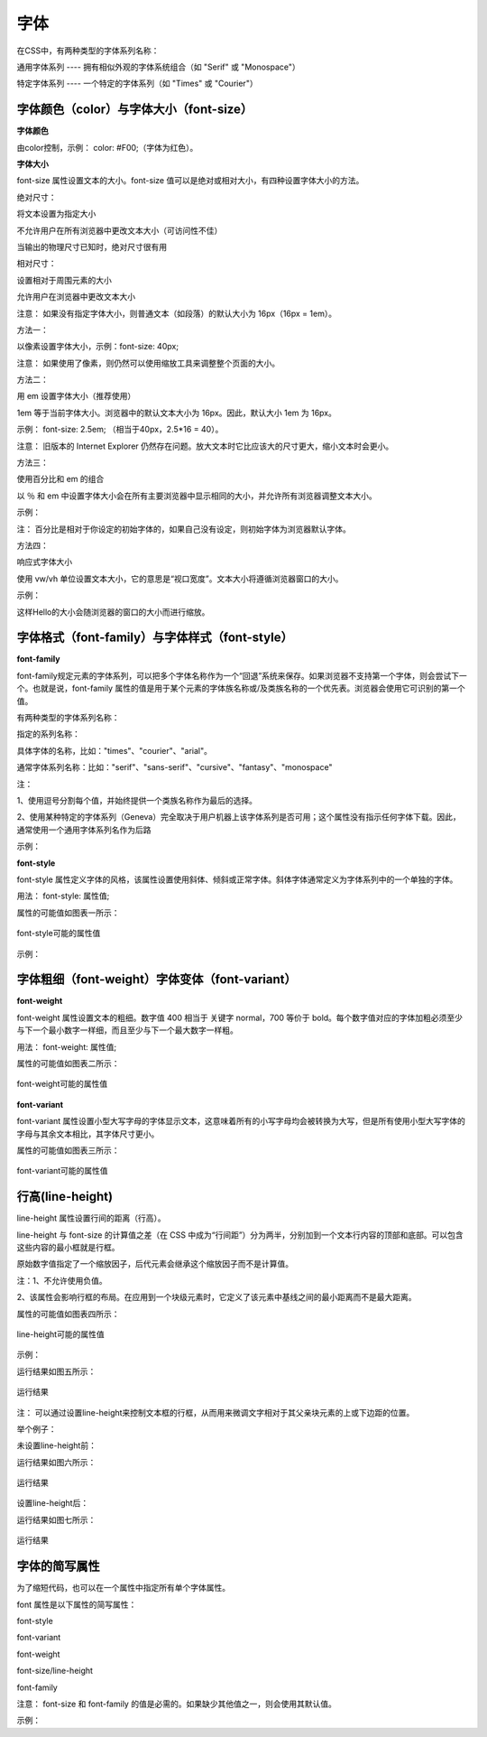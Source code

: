 
字体
======================================================================

在CSS中，有两种类型的字体系列名称：

通用字体系列 ---- 拥有相似外观的字体系统组合（如 "Serif" 或 "Monospace"）

特定字体系列 ---- 一个特定的字体系列（如 "Times" 或 "Courier"）

字体颜色（color）与字体大小（font-size）
~~~~~~~~~~~~~~~~~~~~~~~~~~~~~~~~~~~~~~~~~~~~~~~~~~~~~~~~~~~~~~~~~~~~~~

**字体颜色**

由color控制，示例： color: #F00;（字体为红色）。

**字体大小**

font-size 属性设置文本的大小。font-size 值可以是绝对或相对大小，有四种设置字体大小的方法。

绝对尺寸：

将文本设置为指定大小

不允许用户在所有浏览器中更改文本大小（可访问性不佳）

当输出的物理尺寸已知时，绝对尺寸很有用

相对尺寸：

设置相对于周围元素的大小

允许用户在浏览器中更改文本大小

注意： 如果没有指定字体大小，则普通文本（如段落）的默认大小为 16px（16px = 1em）。

方法一： 

以像素设置字体大小，示例：font-size: 40px;  

注意： 如果使用了像素，则仍然可以使用缩放工具来调整整个页面的大小。

方法二： 

用 em 设置字体大小（推荐使用）

1em 等于当前字体大小。浏览器中的默认文本大小为 16px。因此，默认大小 1em 为 16px。

示例： font-size: 2.5em;  （相当于40px，2.5*16 = 40）。

注意： 旧版本的 Internet Explorer 仍然存在问题。放大文本时它比应该大的尺寸更大，缩小文本时会更小。

方法三： 

使用百分比和 em 的组合

以 ％ 和 em 中设置字体大小会在所有主要浏览器中显示相同的大小，并允许所有浏览器调整文本大小。

示例：

.. code-block:: css
    :linenos:


    body {
        font-size: 100%;
    }
    h1 {
        font-size: 2.5em;
    }
    h2 {
        font-size: 1.875em;
    }

注： 百分比是相对于你设定的初始字体的，如果自己没有设定，则初始字体为浏览器默认字体。

方法四：

响应式字体大小

使用 vw/vh 单位设置文本大小，它的意思是“视口宽度”。文本大小将遵循浏览器窗口的大小。

示例： 

.. code-block:: html
    :linenos:


    <h1 style="font-size:10vw">Hello </h1>

这样Hello的大小会随浏览器的窗口的大小而进行缩放。

字体格式（font-family）与字体样式（font-style）
~~~~~~~~~~~~~~~~~~~~~~~~~~~~~~~~~~~~~~~~~~~~~~~~~~~~~~~~~~~~~~~~~~~~~~

**font-family**

font-family规定元素的字体系列，可以把多个字体名称作为一个“回退”系统来保存。如果浏览器不支持第一个字体，则会尝试下一个。也就是说，font-family 属性的值是用于某个元素的字体族名称或/及类族名称的一个优先表。浏览器会使用它可识别的第一个值。

有两种类型的字体系列名称：

指定的系列名称：

具体字体的名称，比如："times"、"courier"、"arial"。

通常字体系列名称：比如："serif"、"sans-serif"、"cursive"、"fantasy"、"monospace"

注： 

1、使用逗号分割每个值，并始终提供一个类族名称作为最后的选择。

2、使用某种特定的字体系列（Geneva）完全取决于用户机器上该字体系列是否可用；这个属性没有指示任何字体下载。因此，通常使用一个通用字体系列名作为后路

示例： 

.. code-block:: css
    :linenos:


    p {
        font-family: "Times New Roman",Serif;
    }

**font-style**

font-style 属性定义字体的风格，该属性设置使用斜体、倾斜或正常字体。斜体字体通常定义为字体系列中的一个单独的字体。

用法： font-style: 属性值;

属性的可能值如图表一所示：

.. figure:: media/字体/5.31.png
    :align: center
    :alt: error
    
    font-style可能的属性值

示例： 

.. code-block:: css
    :linenos:


    p {
        font-style: normal;
    }

字体粗细（font-weight）字体变体（font-variant）
~~~~~~~~~~~~~~~~~~~~~~~~~~~~~~~~~~~~~~~~~~~~~~~~~~~~~~~~~~~~~~~~~~~~~~

**font-weight**

font-weight 属性设置文本的粗细。数字值 400 相当于 关键字 normal，700 等价于 bold。每个数字值对应的字体加粗必须至少与下一个最小数字一样细，而且至少与下一个最大数字一样粗。

用法： font-weight: 属性值;

属性的可能值如图表二所示：

.. figure:: media/字体/5.32.png
    :align: center
    :alt: error
    
    font-weight可能的属性值

**font-variant**

font-variant 属性设置小型大写字母的字体显示文本，这意味着所有的小写字母均会被转换为大写，但是所有使用小型大写字体的字母与其余文本相比，其字体尺寸更小。

属性的可能值如图表三所示：

.. figure:: media/字体/5.33.png
    :align: center
    :alt: error
    
    font-variant可能的属性值

行高(line-height)
~~~~~~~~~~~~~~~~~~~~~~~~~~

line-height 属性设置行间的距离（行高）。

line-height 与 font-size 的计算值之差（在 CSS 中成为“行间距”）分为两半，分别加到一个文本行内容的顶部和底部。可以包含这些内容的最小框就是行框。

原始数字值指定了一个缩放因子，后代元素会继承这个缩放因子而不是计算值。

注：1、不允许使用负值。

2、该属性会影响行框的布局。在应用到一个块级元素时，它定义了该元素中基线之间的最小距离而不是最大距离。

属性的可能值如图表四所示：

.. figure:: media/字体/5.34.png
    :align: center
    :alt: error
    
    line-height可能的属性值

示例：

.. code-block:: html
    :linenos:


    <html>
    <head>
    <style type="text/css">
        p.small {line-height: 90%}
    </style>
    </head>
    <body>
    <p>
    这是拥有标准行高的段落。
    这是拥有标准行高的段落。
    这是拥有标准行高的段落。
    这是拥有标准行高的段落。
    </p>
    <p class="small">
    这个段落拥有更小的行高。
    这个段落拥有更小的行高。
    这个段落拥有更小的行高。
    这个段落拥有更小的行高。
    </p>
    </body>
    </html>

运行结果如图五所示：

.. figure:: media/字体/5.35.png
    :align: center
    :alt: error
    
    运行结果

注： 可以通过设置line-height来控制文本框的行框，从而用来微调文字相对于其父亲块元素的上或下边距的位置。

举个例子： 

未设置line-height前：

.. code-block:: html
    :linenos:


    <!DOCTYPE html>
    <html>
        <head>
            <meta charset="utf-8">
            <title>test</title>
        </head>
        <body>
            <div style="height: 60px; width: 60px; border: thin solid red;">
                <p>测试</p>
            </div>
        </body>
    </html>

运行结果如图六所示：

.. figure:: media/字体/5.36.png
    :align: center
    :alt: error
        
    运行结果

设置line-height后： 

.. code-block:: html
    :linenos:


    <!DOCTYPE html>
    <html>
        <head>
            <meta charset="utf-8">
            <title>test</title>
        </head>
        <body>
            <div style="height: 60px; width: 60px; border: thin solid red;">
                <p style="line-height: 5px;">测试</p>
            </div>
        </body>
    </html>

运行结果如图七所示：

.. figure:: media/字体/5.37.png
    :align: center
    :alt: error
            
    运行结果

字体的简写属性
~~~~~~~~~~~~~~~~~~~~~~~~~~~~~~~~~~~~~~~~~~~~~~~~~~~~~~~~~~~~~~~~~~~~~~

为了缩短代码，也可以在一个属性中指定所有单个字体属性。

font 属性是以下属性的简写属性：

font-style

font-variant

font-weight

font-size/line-height

font-family

注意： font-size 和 font-family 的值是必需的。如果缺少其他值之一，则会使用其默认值。

示例： 

.. code-block:: css
    :linenos:


    p {
    font: 20px Arial, sans-serif;
    }




